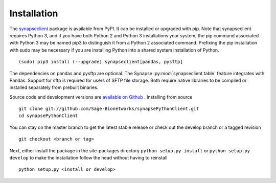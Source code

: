Installation
============

The `synapseclient <https://pypi.python.org/pypi/synapseclient/>`_ package is available from PyPI. It can be installed
or upgraded with pip. Note that synapseclient requires Python 3, and if you have both Python 2 and Python 3
installations your system, the pip command associated with Python 3 may be named pip3 to distinguish it from a
Python 2 associated command. Prefixing the pip installation with sudo may be necessary if you are installing Python
into a shared system installation of Python.
::

    (sudo) pip3 install (--upgrade) synapseclient[pandas, pysftp]

The dependencies on pandas and pysftp are optional. The Synapse :py:mod:`synapseclient.table` feature integrates with
Pandas. Support for sftp is required for users of SFTP file storage. Both require native libraries to be compiled or
installed separately from prebuilt binaries.

Source code and development versions are `available on Github \
<https://github.com/Sage-Bionetworks/synapsePythonClient>`_.
Installing from source
::

    git clone git://github.com/Sage-Bionetworks/synapsePythonClient.git
    cd synapsePythonClient

You can stay on the master branch to get the latest stable release or check out the develop branch or a tagged
revision
::

    git checkout <branch or tag>

Next, either install the package in the site-packages directory ``python setup.py install`` or
``python setup.py develop`` to make the installation follow the head without having to reinstall
::

    python setup.py <install or develop>
